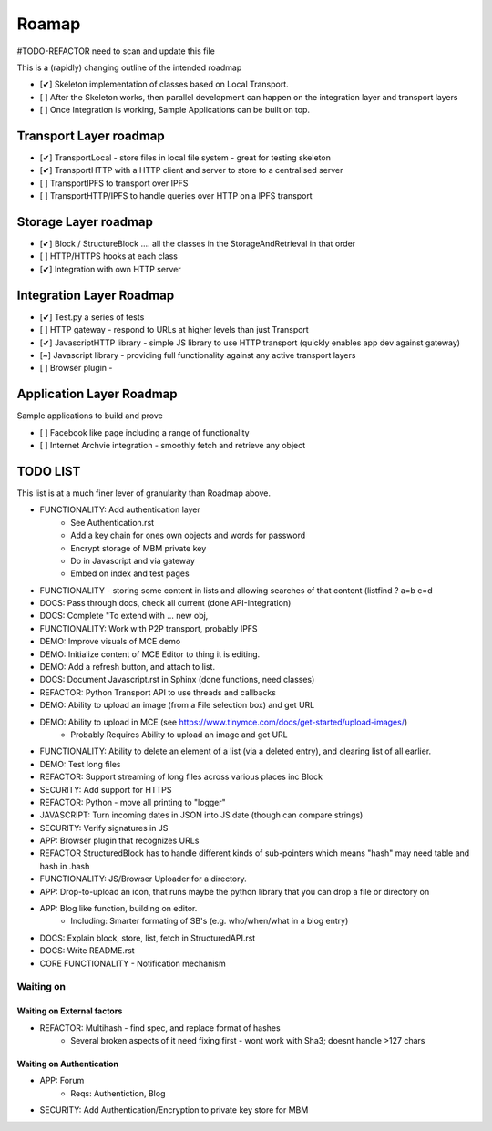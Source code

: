 .. _Roadmap:

******
Roamap
******

#TODO-REFACTOR need to scan and update this file


This is a (rapidly) changing outline of the intended roadmap

* [✔] Skeleton implementation of classes based on Local Transport.
* [ ] After the Skeleton works, then parallel development can happen on the integration layer and transport layers
* [ ] Once Integration is working, Sample Applications can be built on top.

Transport Layer roadmap
=======================
* [✔] TransportLocal - store files in local file system - great for testing skeleton
* [✔] TransportHTTP with a HTTP client and server to store to a centralised server
* [ ] TransportIPFS to transport over IPFS
* [ ] TransportHTTP/IPFS to handle queries over HTTP on a IPFS transport

Storage Layer roadmap
=====================
* [✔] Block / StructureBlock .... all the classes in the StorageAndRetrieval in that order
* [ ] HTTP/HTTPS hooks at each class
* [✔] Integration with own HTTP server

Integration Layer Roadmap
=========================
* [✔] Test.py a series of tests
* [ ] HTTP gateway - respond to URLs at higher levels than just Transport
* [✔] JavascriptHTTP library - simple JS library to use HTTP transport (quickly enables app dev against gateway)
* [~] Javascript library - providing full functionality against any active transport layers
* [ ] Browser plugin -

Application Layer Roadmap
=========================
Sample applications to build and prove

* [ ] Facebook like page including a range of functionality
* [ ] Internet Archvie integration - smoothly fetch and retrieve any object

TODO LIST
=========
This list is at a much finer lever of granularity than Roadmap above.

* FUNCTIONALITY: Add authentication layer
    * See Authentication.rst
    * Add a key chain for ones own objects and words for password
    * Encrypt storage of MBM private key
    * Do in Javascript and via gateway
    * Embed on index and test pages
* FUNCTIONALITY - storing some content in lists and allowing searches of that content (listfind ? a=b c=d
* DOCS: Pass through docs, check all current  (done API-Integration)
* DOCS: Complete "To extend with ... new obj,
* FUNCTIONALITY: Work with P2P transport, probably IPFS
* DEMO: Improve visuals of MCE demo
* DEMO: Initialize content of MCE Editor to thing it is editing.
* DEMO: Add a refresh button, and attach to list.
* DOCS: Document Javascript.rst in Sphinx  (done functions, need classes)
* REFACTOR: Python Transport API to use threads and callbacks
* DEMO: Ability to upload an image (from a File selection box) and get URL
* DEMO: Ability to upload in MCE (see https://www.tinymce.com/docs/get-started/upload-images/)
    * Probably Requires Ability to upload an image and get URL
* FUNCTIONALITY: Ability to delete an element of a list (via a deleted entry), and clearing list of all earlier.
* DEMO: Test long files
* REFACTOR: Support streaming of long files across various places inc Block
* SECURITY: Add support for HTTPS
* REFACTOR: Python - move all printing to "logger"
* JAVASCRIPT: Turn incoming dates in JSON into JS date (though can compare strings)
* SECURITY: Verify signatures in JS
* APP: Browser plugin that recognizes URLs
* REFACTOR StructuredBlock has to handle different kinds of sub-pointers which means "hash" may need table and hash in .hash
* FUNCTIONALITY: JS/Browser Uploader for a directory.
* APP: Drop-to-upload an icon, that runs maybe the python library that you can drop a file or directory on
* APP: Blog like function, building on editor.
    * Including: Smarter formating of SB's (e.g. who/when/what in a blog entry)
* DOCS: Explain block, store, list, fetch in StructuredAPI.rst
* DOCS: Write README.rst
* CORE FUNCTIONALITY - Notification mechanism

Waiting on
----------

Waiting on External factors
~~~~~~~~~~~~~~~~~~~~~~~~~~~
* REFACTOR: Multihash - find spec, and replace format of hashes
    * Several broken aspects of it need fixing first - wont work with Sha3; doesnt handle >127 chars


Waiting on Authentication
~~~~~~~~~~~~~~~~~~~~~~~~~
* APP: Forum
    * Reqs: Authentiction, Blog
* SECURITY: Add Authentication/Encryption to private key store for MBM


